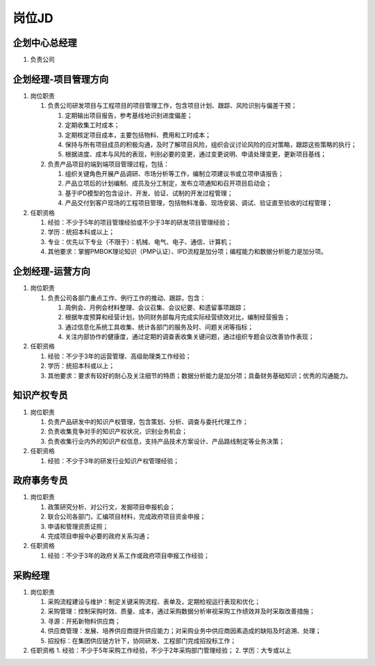 岗位JD
======

企划中心总经理
--------------
1. 负责公司


企划经理-项目管理方向
--------------------
1. 岗位职责
   
   1. 负责公司研发项目与工程项目的项目管理工作，包含项目计划、跟踪、风险识别与偏差干预；
   
      1. 定期输出项目报告，参考基线地识别进度偏差；
      2. 定期收集工时成本；
      3. 定期核定项目成本，主要包括物料、费用和工时成本；
      4. 保持与所有项目成员的积极沟通，及时了解项目风险，组织会议讨论风险的应对策略，跟踪这些策略的执行；
      5. 根据进度、成本与风险的表现，判别必要的变更，通过变更说明、申请处理变更，更新项目基线；
   
   2. 负责产品项目的端到端项目管理过程，包括：
   
      1. 组织关键角色开展产品调研、市场分析等工作，编制立项建议书或立项申请报告；
      2. 产品立项后的计划编制、成员及分工制定，发布立项通知和召开项目启动会；
      3. 基于IPD模型的包含设计、开发、验证、试制的开发过程管理；
      4. 产品交付到客户现场的工程项目管理，包括物料准备、现场安装、调试、验证直至验收的过程管理；

2. 任职资格
   
   1. 经验：不少于5年的项目管理经验或不少于3年的研发项目管理经验；
   2. 学历：统招本科或以上；
   3. 专业：优先以下专业（不限于）：机械、电气、电子、通信、计算机；
   4. 其他要求：掌握PMBOK理论知识（PMP认证）、IPD流程是加分项；编程能力和数据分析能力是加分项。


企划经理-运营方向
----------------
1. 岗位职责
   
   1. 负责公司各部门重点工作、例行工作的推动、跟踪，包含：
   
      1. 周例会、月例会材料整理、会议召集、会议纪要、和遗留事项跟踪；
      2. 根据年度预算和经营计划，协同财务部每月完成实际经营绩效对比，编制经营报告；
      3. 通过信息化系统工具收集、统计各部门的服务及时、问题关闭等指标；
      4. 关注内部协作的健康度，通过定期的调查表收集关键问题，通过组织专题会议改善协作表现；

2. 任职资格

   1. 经验：不少于3年的运营管理、高级助理类工作经验；
   2. 学历：统招本科或以上；
   3. 其他要求：要求有较好的耐心及关注细节的特质；数据分析能力是加分项；具备财务基础知识；优秀的沟通能力。



知识产权专员
------------
1. 岗位职责
   
   1. 负责产品研发中的知识产权管理，包含策划、分析、调查与委托代理工作；
   2. 负责收集竞争对手的知识产权状况，识别业务机会；
   3. 负责收集行业内外的知识产权信息，支持产品技术方案设计、产品路线制定等业务决策；

2. 任职资格
   
   1. 经验：不少于3年的研发行业知识产权管理经验；


政府事务专员
------------
1. 岗位职责
   
   1. 政策研究分析、对公行文，发掘项目申报机会；
   2. 联合公司各部门，汇编项目材料，完成政府项目资金申报；
   3. 申请和管理资质证照；
   4. 完成项目申报中必要的政府关系沟通；

2. 任职资格
   
   1. 经验：不少于3年的政府关系工作或政府项目申报工作经验；

采购经理
--------
1. 岗位职责

   1. 采购流程建设与维护：制定关键采购流程、表单及，定期检视运行表现和优化；
   2. 采购管理：控制采购时效、质量、成本，通过采购数据分析审视采购工作绩效并及时采取改善措施；
   3. 寻源：开拓新物料供应商；
   4. 供应商管理：发展、培养供应商提升供应能力；对采购业务中供应商因素造成的缺陷及时追溯、处理；
   5. 招投标：在集团供应链方针下，协同研发、工程部门完成招投标工作；

2. 任职资格
   1. 经验：不少于5年采购工作经验，不少于2年采购部门管理经验；
   2. 学历：大专或以上
